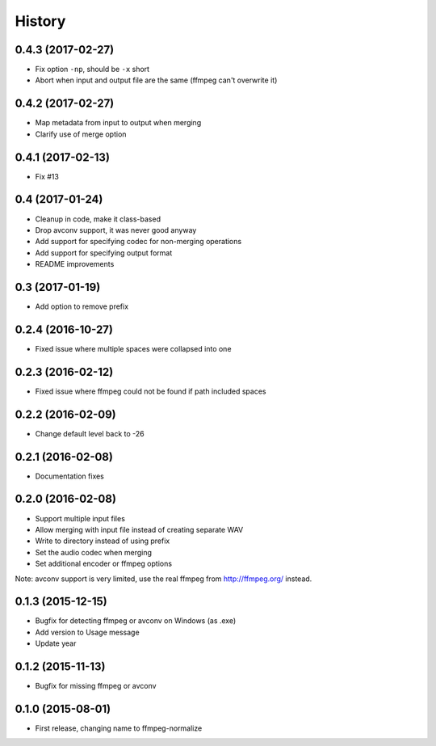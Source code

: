 .. :changelog:

History
-------

0.4.3 (2017-02-27)
__________________

* Fix option ``-np``, should be ``-x`` short
* Abort when input and output file are the same (ffmpeg can't overwrite it)

0.4.2 (2017-02-27)
__________________

* Map metadata from input to output when merging
* Clarify use of merge option

0.4.1 (2017-02-13)
__________________

* Fix #13

0.4 (2017-01-24)
__________________

* Cleanup in code, make it class-based
* Drop avconv support, it was never good anyway
* Add support for specifying codec for non-merging operations
* Add support for specifying output format
* README improvements

0.3 (2017-01-19)
__________________

* Add option to remove prefix

0.2.4 (2016-10-27)
__________________

* Fixed issue where multiple spaces were collapsed into one

0.2.3 (2016-02-12)
__________________

* Fixed issue where ffmpeg could not be found if path included spaces

0.2.2 (2016-02-09)
__________________

* Change default level back to -26

0.2.1 (2016-02-08)
__________________

* Documentation fixes


0.2.0 (2016-02-08)
__________________

* Support multiple input files
* Allow merging with input file instead of creating separate WAV
* Write to directory instead of using prefix
* Set the audio codec when merging
* Set additional encoder or ffmpeg options

Note: avconv support is very limited, use the real ffmpeg from http://ffmpeg.org/ instead.

0.1.3 (2015-12-15)
__________________

* Bugfix for detecting ffmpeg or avconv on Windows (as .exe)
* Add version to Usage message
* Update year

0.1.2 (2015-11-13)
__________________

* Bugfix for missing ffmpeg or avconv


0.1.0 (2015-08-01)
__________________

* First release, changing name to ffmpeg-normalize
